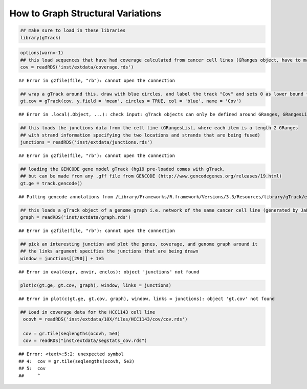 How to Graph Structural Variations
=====================================



.. sourcecode:: r
    

    ## make sure to load in these libraries
    library(gTrack)



.. sourcecode:: r
    

    options(warn=-1)
    ## this load sequences that have had coverage calculated from cancer cell lines (GRanges object, have to make into a gTrack)
    cov = readRDS('inst/extdata/coverage.rds')


::

    ## Error in gzfile(file, "rb"): cannot open the connection


.. sourcecode:: r
    

    ## wrap a gTrack around this, draw with blue circles, and label the track "Cov" and sets 0 as lower bound for all views 
    gt.cov = gTrack(cov, y.field = 'mean', circles = TRUE, col = 'blue', name = 'Cov')


::

    ## Error in .local(.Object, ...): check input: gTrack objects can only be defined around GRanges, GRangesLists, RleLists, ffTrack, file paths to .rds files of the latter object types, or file paths to  UCSC format files


.. sourcecode:: r
    

    ## this loads the junctions data from the cell line (GRangesList, where each item is a length 2 GRanges
    ## with strand information specifying the two locations and strands that are being fused) 
    junctions = readRDS('inst/extdata/junctions.rds')


::

    ## Error in gzfile(file, "rb"): cannot open the connection


.. sourcecode:: r
    

    ## loading the GENCODE gene model gTrack (hg19 pre-loaded comes with gTrack,
    ## but can be made from any .gff file from GENCODE (http://www.gencodegenes.org/releases/19.html)
    gt.ge = track.gencode()


::

    ## Pulling gencode annotations from /Library/Frameworks/R.framework/Versions/3.3/Resources/library/gTrack/extdata/gencode.composite.collapsed.rds


.. sourcecode:: r
    

    ## this loads a gTrack object of a genome graph i.e. network of the same cancer cell line (generated by JaBba)
    graph = readRDS('inst/extdata/graph.rds')


::

    ## Error in gzfile(file, "rb"): cannot open the connection


.. sourcecode:: r
    

    ## pick an interesting junction and plot the genes, coverage, and genome graph around it
    ## the links argument specifies the junctions that are being drawn
    window = junctions[[290]] + 1e5


::

    ## Error in eval(expr, envir, enclos): object 'junctions' not found




.. sourcecode:: r
    

    plot(c(gt.ge, gt.cov, graph), window, links = junctions)


::

    ## Error in plot(c(gt.ge, gt.cov, graph), window, links = junctions): object 'gt.cov' not found




.. sourcecode:: r
    

    ## Load in coverage data for the HCC1143 cell line 
     ocovh = readRDS('inst/extdata/10X/files/HCC1143/cov/cov.rds')
    
     cov = gr.tile(seqlengths(ocovh, 5e3)
     cov = readRDS("inst/extdata/segstats_cov.rds")


::

    ## Error: <text>:5:2: unexpected symbol
    ## 4:  cov = gr.tile(seqlengths(ocovh, 5e3)
    ## 5:  cov
    ##     ^


